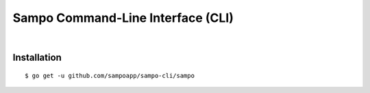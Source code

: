 **********************************
Sampo Command-Line Interface (CLI)
**********************************

.. image:: https://img.shields.io/badge/license-Public%20Domain-blue.svg
   :alt: Project license
   :target: https://unlicense.org

.. image:: https://img.shields.io/travis/sampoapp/sampo-cli/master.svg
   :alt: Travis CI build status
   :target: https://travis-ci.org/sampoapp/sampo-cli

|

Installation
============

::

   $ go get -u github.com/sampoapp/sampo-cli/sampo
